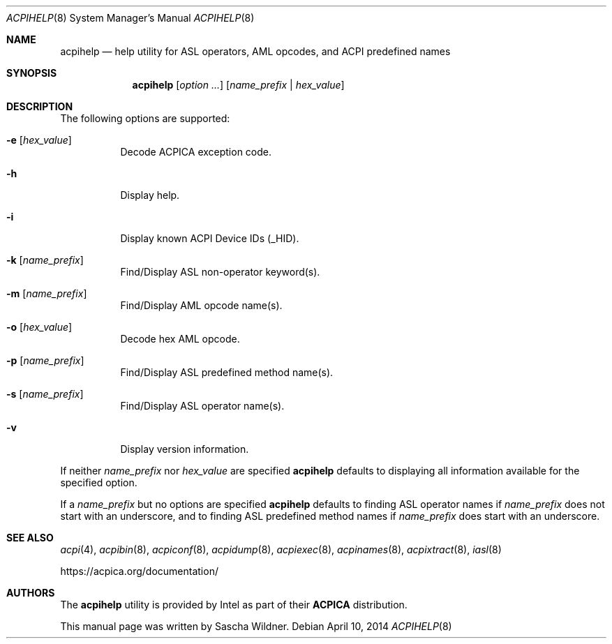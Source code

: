 .\"
.\" Copyright (c) 2014 The DragonFly Project.  All rights reserved.
.\"
.\" Redistribution and use in source and binary forms, with or without
.\" modification, are permitted provided that the following conditions
.\" are met:
.\"
.\" 1. Redistributions of source code must retain the above copyright
.\"    notice, this list of conditions and the following disclaimer.
.\" 2. Redistributions in binary form must reproduce the above copyright
.\"    notice, this list of conditions and the following disclaimer in
.\"    the documentation and/or other materials provided with the
.\"    distribution.
.\" 3. Neither the name of The DragonFly Project nor the names of its
.\"    contributors may be used to endorse or promote products derived
.\"    from this software without specific, prior written permission.
.\"
.\" THIS SOFTWARE IS PROVIDED BY THE COPYRIGHT HOLDERS AND CONTRIBUTORS
.\" ``AS IS'' AND ANY EXPRESS OR IMPLIED WARRANTIES, INCLUDING, BUT NOT
.\" LIMITED TO, THE IMPLIED WARRANTIES OF MERCHANTABILITY AND FITNESS
.\" FOR A PARTICULAR PURPOSE ARE DISCLAIMED.  IN NO EVENT SHALL THE
.\" COPYRIGHT HOLDERS OR CONTRIBUTORS BE LIABLE FOR ANY DIRECT, INDIRECT,
.\" INCIDENTAL, SPECIAL, EXEMPLARY OR CONSEQUENTIAL DAMAGES (INCLUDING,
.\" BUT NOT LIMITED TO, PROCUREMENT OF SUBSTITUTE GOODS OR SERVICES;
.\" LOSS OF USE, DATA, OR PROFITS; OR BUSINESS INTERRUPTION) HOWEVER CAUSED
.\" AND ON ANY THEORY OF LIABILITY, WHETHER IN CONTRACT, STRICT LIABILITY,
.\" OR TORT (INCLUDING NEGLIGENCE OR OTHERWISE) ARISING IN ANY WAY OUT
.\" OF THE USE OF THIS SOFTWARE, EVEN IF ADVISED OF THE POSSIBILITY OF
.\" SUCH DAMAGE.
.\"
.Dd April 10, 2014
.Dt ACPIHELP 8
.Os
.Sh NAME
.Nm acpihelp
.Nd help utility for ASL operators, AML opcodes, and ACPI predefined names
.Sh SYNOPSIS
.Nm
.Op Ar option ...
.Op Ar name_prefix | hex_value
.Sh DESCRIPTION
The following options are supported:
.Bl -tag -width indent
.It Fl e Op Ar hex_value
Decode ACPICA exception code.
.It Fl h
Display help.
.It Fl i
Display known ACPI Device IDs (_HID).
.It Fl k Op Ar name_prefix
Find/Display ASL non-operator keyword(s).
.It Fl m Op Ar name_prefix
Find/Display AML opcode name(s).
.It Fl o Op Ar hex_value
Decode hex AML opcode.
.It Fl p Op Ar name_prefix
Find/Display ASL predefined method name(s).
.It Fl s Op Ar name_prefix
Find/Display ASL operator name(s).
.It Fl v
Display version information.
.El
.Pp
If neither
.Ar name_prefix
nor
.Ar hex_value
are specified
.Nm
defaults to displaying all information available for the specified option.
.Pp
If a
.Ar name_prefix
but no options are specified
.Nm
defaults to finding ASL operator names if
.Ar name_prefix
does not start with an underscore, and to finding ASL predefined method
names if
.Ar name_prefix
does start with an underscore.
.Sh SEE ALSO
.Xr acpi 4 ,
.Xr acpibin 8 ,
.Xr acpiconf 8 ,
.Xr acpidump 8 ,
.Xr acpiexec 8 ,
.Xr acpinames 8 ,
.Xr acpixtract 8 ,
.Xr iasl 8
.Pp
.Lk https://acpica.org/documentation/
.Sh AUTHORS
The
.Nm
utility is provided by
.Tn Intel
as part of their
.Sy ACPICA
distribution.
.Pp
This manual page was written by
.An Sascha Wildner .
